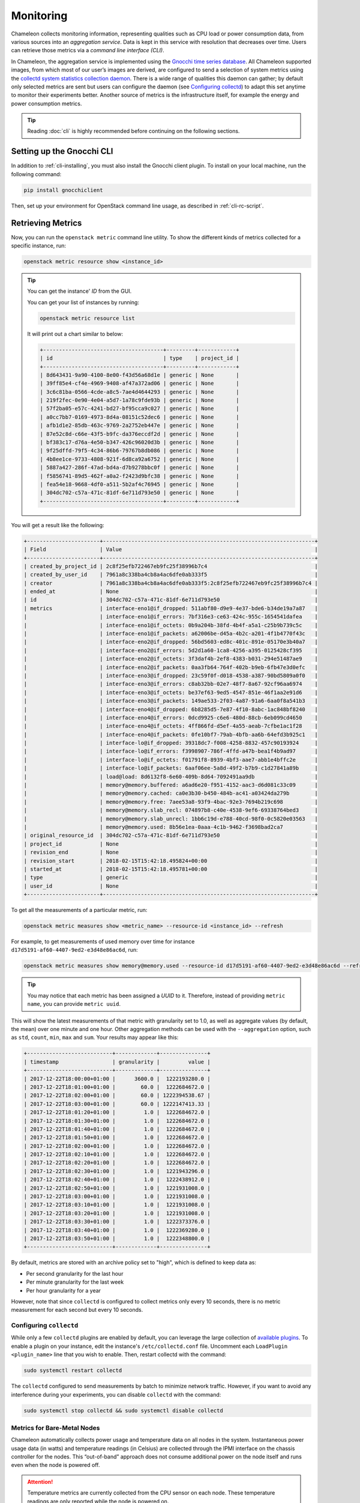.. _metrics:
=========================
Monitoring
=========================

Chameleon collects monitoring information, representing qualities such as CPU load or power consumption data, from various sources into an *aggregation service*. Data is kept in this service with resolution that decreases over time. Users can retrieve those metrics via a *command line interface (CLI)*.

In Chameleon, the aggregation service is implemented using the `Gnocchi time series database <https://gnocchi.xyz>`_. All Chameleon supported images, from which most of our user’s images are derived, are configured to send a selection of system metrics using the `collectd system statistics collection daemon <https://collectd.org>`_. There is a wide range of qualities this daemon can gather; by default only selected metrics are sent but users can configure the daemon (see `Configuring collectd`_) to adapt this set anytime to monitor their experiments better. Another source of metrics is the infrastructure itself, for example the energy and power consumption metrics.

.. tip:: Reading :doc:`cli` is highly recommended before continuing on the following sections.

Setting up the Gnocchi CLI
__________________________

In addition to :ref:`cli-installing`, you must also install the Gnocchi client plugin. To install on your local machine, run the following command:

.. code-block:: bash

   pip install gnocchiclient
   
Then, set up your environment for OpenStack command line usage, as described in :ref:`cli-rc-script`.

.. _retrieve-metric:

Retrieving Metrics
__________________

Now, you can run the ``openstack metric`` command line utility. To show the different kinds of metrics collected for a specific instance, run: 

.. code-block:: bash

   openstack metric resource show <instance_id> 
   
.. tip:: 
   You can get the instance' *ID* from the GUI.
   
   You can get your list of instances by running:
   
   .. code-block:: bash
   
      openstack metric resource list
      
   It will print out a chart similar to below:
   
   .. code::

      +--------------------------------------+---------+------------+
      | id                                   | type    | project_id |
      +--------------------------------------+---------+------------+
      | 8d643431-9a90-4100-8e00-f43d56a68d1e | generic | None       |
      | 39ff85e4-cf4e-4969-9408-af47a372ad06 | generic | None       |
      | 3c6c81ba-0566-4cde-a8c5-7ae4d4644293 | generic | None       |
      | 219f2fec-0e90-4e04-a5d7-1a78c9fde93b | generic | None       |
      | 57f2ba05-e57c-4241-bd27-bf95cca9c027 | generic | None       |
      | a0cc7bb7-0169-4973-8d4a-08151c52dec6 | generic | None       |
      | afb1d1e2-85db-463c-9769-2a2752eb447e | generic | None       |
      | 87e52c8d-c66e-43f5-b9fc-da376eccdf2d | generic | None       |
      | bf383c17-d76a-4e50-b347-426c96020d3b | generic | None       |
      | 9f25dffd-79f5-4c34-86b6-79767b8db086 | generic | None       |
      | 4b8ee1ce-9733-4808-921f-6d8ca92a6752 | generic | None       |
      | 5887a427-286f-47ad-bd4a-d7b9278bbc0f | generic | None       |
      | f5856741-89d5-462f-a0a2-f2423d9bfc38 | generic | None       |
      | fea54e18-9668-4df0-a511-5b2af4c76945 | generic | None       |
      | 304dc702-c57a-471c-81df-6e711d793e50 | generic | None       |
      +--------------------------------------+---------+------------+

You will get a result like the following:

.. code::

   +-----------------------+-------------------------------------------------------------------+
   | Field                 | Value                                                             |
   +-----------------------+-------------------------------------------------------------------+
   | created_by_project_id | 2c8f25efb722467eb9fc25f38996b7c4                                  |
   | created_by_user_id    | 7961a8c338ba4cb8a4ac6dfe0ab333f5                                  |
   | creator               | 7961a8c338ba4cb8a4ac6dfe0ab333f5:2c8f25efb722467eb9fc25f38996b7c4 |
   | ended_at              | None                                                              |
   | id                    | 304dc702-c57a-471c-81df-6e711d793e50                              |
   | metrics               | interface-eno1@if_dropped: 511abf80-d9e9-4e37-bde6-b34de19a7a87   |
   |                       | interface-eno1@if_errors: 7bf316e3-ce63-424c-955c-1654541dafea    |
   |                       | interface-eno1@if_octets: 0b9a204b-38fd-4b4f-a5a1-c25b9b739c5c    |
   |                       | interface-eno1@if_packets: a62006be-d45a-4b2c-a201-4f1b4770f43c   |
   |                       | interface-eno2@if_dropped: 56bd5603-ed8c-401c-891e-05170e3b40a7   |
   |                       | interface-eno2@if_errors: 5d2d1a60-1ca8-4256-a395-0125428cf395    |
   |                       | interface-eno2@if_octets: 3f3daf4b-2ef8-4383-b031-294e51487ae9    |
   |                       | interface-eno2@if_packets: 0aa3fb64-764f-402b-b9eb-6fb47e3d0efc   |
   |                       | interface-eno3@if_dropped: 23c59f0f-d018-4538-a387-90bd5809a0f0   |
   |                       | interface-eno3@if_errors: c8ab32bb-02e7-48f7-8a67-92cf96aa6974    |
   |                       | interface-eno3@if_octets: be37ef63-9ed5-4547-851e-46f1aa2e91d6    |
   |                       | interface-eno3@if_packets: 149ae533-2f03-4a87-91a6-6aa0f8a541b3   |
   |                       | interface-eno4@if_dropped: 6b8285d5-7e87-4f10-8abc-1ac848bf8240   |
   |                       | interface-eno4@if_errors: 0dcd9925-c6e6-480d-88cb-6eb099cd4650    |
   |                       | interface-eno4@if_octets: 4ff866fd-d5ef-4a55-aeab-7cfbe1ac1f28    |
   |                       | interface-eno4@if_packets: 0fe10bf7-79ab-4bfb-aa6b-64efd3b925c1   |
   |                       | interface-lo@if_dropped: 39318dc7-f008-4258-8832-457c90193924     |
   |                       | interface-lo@if_errors: f3998907-786f-4ffd-a47b-bea1f4b9ad97      |
   |                       | interface-lo@if_octets: f01791f8-8939-4bf3-aae7-abb1e4bffc2e      |
   |                       | interface-lo@if_packets: 6aaf06ee-5a8d-49f2-b7b9-c1d27841a89b     |
   |                       | load@load: 8d6132f8-6e60-409b-8d64-7092491aa9db                   |
   |                       | memory@memory.buffered: a6ad6e20-f951-4152-aac3-d6d081c33c09      |
   |                       | memory@memory.cached: ca0e3b30-b450-484b-ac41-a03424da279b        |
   |                       | memory@memory.free: 7aee53a8-93f9-4bac-92e3-7694b219c698          |
   |                       | memory@memory.slab_recl: 074897b8-c40e-4538-9ef6-69338764bed3     |
   |                       | memory@memory.slab_unrecl: 1bb6c19d-e788-40cd-98f0-0c5820e03563   |
   |                       | memory@memory.used: 8b56e1ea-0aaa-4c1b-9462-f3698bad2ca7          |
   | original_resource_id  | 304dc702-c57a-471c-81df-6e711d793e50                              |
   | project_id            | None                                                              |
   | revision_end          | None                                                              |
   | revision_start        | 2018-02-15T15:42:18.495824+00:00                                  |
   | started_at            | 2018-02-15T15:42:18.495781+00:00                                  |
   | type                  | generic                                                           |
   | user_id               | None                                                              |
   +-----------------------+-------------------------------------------------------------------+

To get all the measurements of a particular metric, run:

.. code-block:: bash

   openstack metric measures show <metric_name> --resource-id <instance_id> --refresh

For example, to get measurements of used memory over time for instance ``d17d5191-af60-4407-9ed2-e3d48e86ac6d``, run:

.. code-block:: bash

   openstack metric measures show memory@memory.used --resource-id d17d5191-af60-4407-9ed2-e3d48e86ac6d --refresh
   
.. tip:: You may notice that each metric has been assigned a *UUID* to it. Therefore, instead of providing ``metric name``, you can provide ``metric uuid``.

This will show the latest measurements of that metric with granularity set to 1.0, as well as aggregate values (by default, the mean) over one minute and one hour. Other aggregation methods can be used with the ``--aggregation`` option, such as ``std``, ``count``, ``min``, ``max`` and ``sum``. Your results may appear like this:

.. code::

   +---------------------------+-------------+---------------+
   | timestamp                 | granularity |         value |
   +---------------------------+-------------+---------------+
   | 2017-12-22T18:00:00+01:00 |      3600.0 |  1222193280.0 |
   | 2017-12-22T18:01:00+01:00 |        60.0 |  1222684672.0 |
   | 2017-12-22T18:02:00+01:00 |        60.0 | 1222394538.67 |
   | 2017-12-22T18:03:00+01:00 |        60.0 | 1222147413.33 |
   | 2017-12-22T18:01:20+01:00 |         1.0 |  1222684672.0 |
   | 2017-12-22T18:01:30+01:00 |         1.0 |  1222684672.0 |
   | 2017-12-22T18:01:40+01:00 |         1.0 |  1222684672.0 |
   | 2017-12-22T18:01:50+01:00 |         1.0 |  1222684672.0 |
   | 2017-12-22T18:02:00+01:00 |         1.0 |  1222684672.0 |
   | 2017-12-22T18:02:10+01:00 |         1.0 |  1222684672.0 |
   | 2017-12-22T18:02:20+01:00 |         1.0 |  1222684672.0 |
   | 2017-12-22T18:02:30+01:00 |         1.0 |  1221943296.0 |
   | 2017-12-22T18:02:40+01:00 |         1.0 |  1222438912.0 |
   | 2017-12-22T18:02:50+01:00 |         1.0 |  1221931008.0 |
   | 2017-12-22T18:03:00+01:00 |         1.0 |  1221931008.0 |
   | 2017-12-22T18:03:10+01:00 |         1.0 |  1221931008.0 |
   | 2017-12-22T18:03:20+01:00 |         1.0 |  1221931008.0 |
   | 2017-12-22T18:03:30+01:00 |         1.0 |  1222373376.0 |
   | 2017-12-22T18:03:40+01:00 |         1.0 |  1222369280.0 |
   | 2017-12-22T18:03:50+01:00 |         1.0 |  1222348800.0 |
   +---------------------------+-------------+---------------+

By default, metrics are stored with an archive policy set to "high", which is defined to keep data as:

- Per second granularity for the last hour
- Per minute granularity for the last week
- Per hour granularity for a year

However, note that since ``collectd`` is configured to collect metrics only every 10 seconds, there is no metric measurement for each second but every 10 seconds.

.. _configure-collectd:

________________________
Configuring ``collectd``
________________________

While only a few ``collectd`` plugins are enabled by default, you can leverage the large collection of `available plugins <https://collectd.org/wiki/index.php/Table_of_Plugins>`_. To enable a plugin on your instance, edit the instance's ``/etc/collectd.conf`` file. Uncomment each ``LoadPlugin <plugin_name>`` line that you wish to enable. Then, restart collectd with the command:

.. code-block:: bash

   sudo systemctl restart collectd

The ``collectd`` configured to send measurements by batch to minimize network traffic. However, if you want to avoid any interference during your experiments, you can disable ``collectd`` with the command:

.. code-block:: bash

   sudo systemctl stop collectd && sudo systemctl disable collectd

_____________________________________________
Metrics for Bare-Metal Nodes
_____________________________________________

Chameleon automatically collects power usage and temperature data on all nodes in the system. Instantaneous power usage data (in watts) and temperature readings (in Celsius) are collected through the IPMI interface on the chassis controller for the nodes. This “out-of-band” approach does not consume additional power on the node itself and runs even when the node is powered off. 

.. attention::
    Temperature metrics are currently collected from the CPU sensor on each node. These temperature readings are only reported while the node is powered on.

As with the system metrics, retrieving these automatically collected metrics for a node requires the OpenStack CLI and Gnocchi client plugin (see installation instructions `Setting up the Gnocchi CLI`_ above). To get a list of metrics available for a node, use this command:

.. code-block:: bash

   $ openstack metric resource show <node_uuid>

To retrieve a specifc reading:

.. code-block:: bash

   $ openstack metric measures show <reading-name> --resource-id=<node_uuid> --refresh

.. tip::
   The node UUID and the instance UUID are different. You can get a node's UUID for a reservation from the Horizon GUI (https://chi.tacc.chameleoncloud.org for TACC reservations, https://chi.uc.chameleoncloud.org for UC reservations).  Click on your lease name from within the list of leases on the Leases subtab within the Reservations tab. The node UUID is at the very bottom under the ``Nodes`` section.  You can also find an individual instance node UUID on the instance details page.  Click on your instance name on the Instances tab and see ``Physical Host Name``

For example, issuing the following command:

.. code-block:: bash

   $ openstack metric measures show power --resource-id=05dd5e25-440f-4492-b3b8-9d39af83b8bc --refresh

returns the following power results for node with id ``05dd5e25-440f-4492-b3b8-9d39af83b8bc``. The output below has been truncated:

.. code::

    +---------------------------+-------------+--------------------+
    | timestamp                 | granularity |              value |
    +---------------------------+-------------+--------------------+
    | 2018-03-21T07:00:00-05:00 |      3600.0 | 3.6990394736842047 |
    | 2018-03-21T08:00:00-05:00 |      3600.0 | 3.6944069767441814 |
    | 2018-03-21T09:00:00-05:00 |      3600.0 | 3.7072767295597435 |
    | 2018-03-21T10:00:00-05:00 |      3600.0 |  3.674499999999995 |
    | 2018-03-21T11:00:00-05:00 |      3600.0 |  3.708236024844716 |
    | 2018-03-21T12:00:00-05:00 |      3600.0 | 3.6747818181818137 |
    | 2018-03-21T13:00:00-05:00 |      3600.0 |  3.706847058823526 |

    . . . . . .

    | 2018-05-07T08:17:43-05:00 |         1.0 |              3.537 |
    | 2018-05-07T08:18:03-05:00 |         1.0 |              3.996 |
    | 2018-05-07T08:18:23-05:00 |         1.0 |              3.847 |
    | 2018-05-07T08:19:03-05:00 |         1.0 |              4.145 |
    | 2018-05-07T08:19:23-05:00 |         1.0 |              4.145 |
    | 2018-05-07T08:19:43-05:00 |         1.0 |              3.686 |
    | 2018-05-07T08:20:03-05:00 |         1.0 |              3.847 |
    | 2018-05-07T08:20:23-05:00 |         1.0 |              3.686 |
    | 2018-05-07T08:20:43-05:00 |         1.0 |              3.847 |
    +---------------------------+-------------+--------------------+

To retrieve a metric for a specific time interval, pass the ``start`` and ``stop`` parameters; for example:

.. code::

    $ openstack metric measures show temperature_cpu --start 2018-11-27T02:00:00 --stop 2018-11-27T03:00:00 --resource-id=f3f47a67-d805-48d4-9584-f0143ae976cf --refresh

returns:  

.. code::

    +---------------------------+-------------+---------------+
    | timestamp                 | granularity |         value |
    +---------------------------+-------------+---------------+
    | 2018-11-27T02:00:00-06:00 |       300.0 |          61.0 |
    | 2018-11-27T02:05:00-06:00 |       300.0 |          61.0 |
    | 2018-11-27T02:10:00-06:00 |       300.0 |          61.0 |
    | 2018-11-27T02:15:00-06:00 |       300.0 |          61.0 |
    | 2018-11-27T02:20:00-06:00 |       300.0 |          58.6 |
    | 2018-11-27T02:25:00-06:00 |       300.0 | 56.5333333333 |
    | 2018-11-27T02:30:00-06:00 |       300.0 |          56.0 |
    | 2018-11-27T02:35:00-06:00 |       300.0 |          56.0 |
    | 2018-11-27T02:40:00-06:00 |       300.0 |          56.0 |
    | 2018-11-27T02:45:00-06:00 |       300.0 |          56.0 |
    | 2018-11-27T02:50:00-06:00 |       300.0 |          56.0 |
    | 2018-11-27T02:55:00-06:00 |       300.0 |          56.0 |
    +---------------------------+-------------+---------------+
_________________________________________________________
Energy and Power Consumption Measurement with ``etrace2``
_________________________________________________________

The `CC-CentOS7 <https://www.chameleoncloud.org/appliances/1/>`_, `CC-Ubuntu16.04 <https://www.chameleoncloud.org/appliances/19/>`_ and `CC-Ubuntu18.04 <https://www.chameleoncloud.org/appliances/69/>`_ appliances, 
as well as all Chameleon supported images dervied from them, now include support for reporting energy and power consumption of each CPU socket and of memory DIMMs. 
It is done with the ``etrace2`` utility which relies on the `Intel RAPL (Running Average Power Limit) <https://01.org/blogs/2014/running-average-power-limit-%E2%80%93-rapl>`_ interface.

.. attention:: 
   Currenly, ``etrace2`` requires a kernel feature that is not supported on our ARM nodes.
   
To spawn your program and print energy consumption:

.. code-block:: bash

   etrace2 <your_program>

To print power consumption every 0.5 second:

.. code-block:: bash

   etrace2 -i 0.5 <your_program>
   
To print power consumption every 1 second for 10 seconds:

.. code-block:: bash

   etrace2 -i 1.0 -t 10

For example, to report energy consumption during the generation of a large RSA private key:

.. code::

   $ etrace2 openssl genrsa -out private.pem 4096
   # ETRACE2_VERSION=0.1
   Generating RSA private key, 4096 bit long modulus
   ..............................................................................................................................................................................................................................................................................................................++
   .............................................................................................................................................................++
   e is 65537 (0x10001)
   # ELAPSED=2.579472
   # ENERGY=365.788208
   # ENERGY_SOCKET0=99.037841
   # ENERGY_DRAM0=78.577698
   # ENERGY_SOCKET1=109.230103
   # ENERGY_DRAM1=80.336548

The energy consumption is reported in joules.

``etrace2`` reports power and energy consumption of CPUs and memory of the node during the entire execution of the program. This will include consumption of other programs running during this period, as well as power and energy consumption of CPUs and memory under idle load.

Note the following caveats:

- `Intel <https://01.org/blogs/2014/running-average-power-limit-%E2%80%93-rapl>`_ documents that the RAPL is not an analog power meter, but rather uses a software power model. This software power model estimates energy usage by using hardware performance counters and I/O models. Based on their measurements, they match actual power measurements.
- In some situations the total *ENERGY* value is incorrectly reported as a value equal or close to zero. However, the sum of *ENERGY_SOCKET* and *ENERGY_DRAM* values should be accurate.
- Monitoring periods larger than 10-15 minutes may be inaccurate due to RAPL registers overflowing if they're not read regularly.

This `utility <https://github.com/coolr-hpc/intercoolr>`_  was contributed by Chameleon user `Kazutomo Yoshii <http://www.mcs.anl.gov/person/kazutomo-yoshii>`_ of `Argonne National Laboratory <http://www.anl.gov/>`_.

.. note::
   The Linux kernel version of `CC-Ubuntu16.04 <https://www.chameleoncloud.org/appliances/19/>`_ is too old to use ``etrace2`` on Chameleon **Skylake** nodes. 
   To solve the problem, simply upgrade the Linux kernel. 